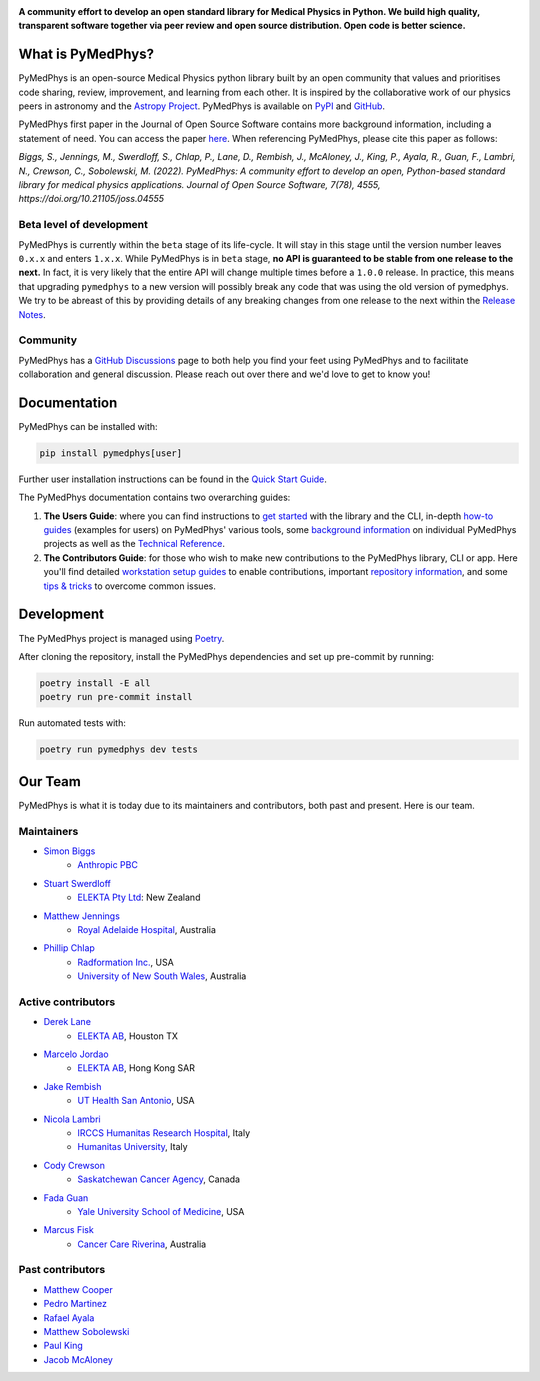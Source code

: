 |logo|

.. |logo| image:: https://github.com/pymedphys/pymedphys/raw/ca501275227f190a77e641a75af925d9070952b6/lib/pymedphys/docs/_static/pymedphys_title.svg
    :target: https://docs.pymedphys.com/

.. START_OF_DOCS_IMPORT

**A community effort to develop an open standard library for Medical Physics
in Python. We build high quality, transparent software together via peer review
and open source distribution. Open code is better science.**

|build| |pypi| |python| |license|

.. |build| image:: https://img.shields.io/github/actions/workflow/status/pymedphys/pymedphys/library.yml?branch=main
    :target: https://github.com/pymedphys/pymedphys/actions?query=branch%3Amain

.. |pypi| image:: https://img.shields.io/pypi/v/pymedphys
    :target: https://pypi.org/project/pymedphys/

.. |python| image:: https://img.shields.io/pypi/pyversions/pymedphys
    :target: https://pypi.org/project/pymedphys/

.. |license| image:: https://img.shields.io/pypi/l/pymedphys
    :target: https://choosealicense.com/licenses/apache-2.0/


What is PyMedPhys?
==================

PyMedPhys is an open-source Medical Physics python library built by an open
community that values and prioritises code sharing, review, improvement, and
learning from each other. It is inspired by the collaborative work of our
physics peers in astronomy and the `Astropy Project`_. PyMedPhys is available
on `PyPI`_ and `GitHub`_.

PyMedPhys first paper in the Journal of Open Source Software contains more
background information, including a statement of need. You can access the paper
`here <https://joss.theoj.org/papers/10.21105/joss.04555>`_. When referencing
PyMedPhys, please cite this paper as follows:

*Biggs, S., Jennings, M., Swerdloff, S., Chlap, P., Lane, D., Rembish, J.,
McAloney, J., King, P., Ayala, R., Guan, F., Lambri, N., Crewson, C., Sobolewski, M. (2022).
PyMedPhys: A community effort to develop an open, Python-based standard
library for medical physics applications. Journal of Open Source Software,
7(78), 4555, https://doi.org/10.21105/joss.04555*

.. _`Astropy Project`: http://www.astropy.org/
.. _`PyPI`: https://pypi.org/project/pymedphys/
.. _`GitHub`: https://github.com/pymedphys/pymedphys

Beta level of development
*************************

PyMedPhys is currently within the ``beta`` stage of its life-cycle. It will
stay in this stage until the version number leaves ``0.x.x`` and enters
``1.x.x``. While PyMedPhys is in ``beta`` stage, **no API is guaranteed to be
stable from one release to the next.** In fact, it is very likely that the
entire API will change multiple times before a ``1.0.0`` release. In practice,
this means that upgrading ``pymedphys`` to a new version will possibly break
any code that was using the old version of pymedphys. We try to be abreast of
this by providing details of any breaking changes from one release to the next
within the `Release Notes`_.

Community
**************

PyMedPhys has a `GitHub Discussions <https://github.com/pymedphys/pymedphys/discussions>`_
page to both help you find your feet using PyMedPhys and to facilitate collaboration
and general discussion. Please reach out over there and we'd love to get to
know you!

Documentation
=============

PyMedPhys can be installed with:

.. code:: bash

    pip install pymedphys[user]

Further user installation instructions can be found in the `Quick Start Guide`_.

The PyMedPhys documentation contains two overarching guides:

1. **The Users Guide**: where you can find instructions to `get started`_ with
   the library and the CLI, in-depth `how-to guides`_ (examples for users) on PyMedPhys' various
   tools, some `background information`_ on individual PyMedPhys projects as
   well as the `Technical Reference`_.

2. **The Contributors Guide**: for those who wish to make new contributions
   to the PyMedPhys library, CLI or app. Here you'll find detailed `workstation
   setup guides`_ to enable contributions, important `repository information`_,
   and some `tips & tricks`_ to overcome common issues.

Development
=============

The PyMedPhys project is managed using `Poetry`_.

After cloning the repository, install the PyMedPhys dependencies and set up pre-commit by running:

.. code:: bash

    poetry install -E all
    poetry run pre-commit install

Run automated tests with:

.. code:: bash

    poetry run pymedphys dev tests


Our Team
========

PyMedPhys is what it is today due to its maintainers and contributors, both
past and present. Here is our team.

Maintainers
***********

* `Simon Biggs`_
    * `Anthropic PBC`_

.. _`Simon Biggs`: https://github.com/SimonBiggs

* `Stuart Swerdloff`_
    * `ELEKTA Pty Ltd`_: New Zealand

.. _`Stuart Swerdloff`: https://github.com/sjswerdloff

* `Matthew Jennings`_
    * `Royal Adelaide Hospital`_, Australia

.. _`Matthew Jennings`: https://github.com/Matthew-Jennings

* `Phillip Chlap`_
    * `Radformation Inc.`_, USA
    * `University of New South Wales`_, Australia

.. _`Phillip Chlap`: https://github.com/pchlap


|sjs| |rah|

Active contributors
****************************

* `Derek Lane`_
    * `ELEKTA AB`_, Houston TX

.. _`Derek Lane`: https://github.com/dg1an3

* `Marcelo Jordao`_
    * `ELEKTA AB`_, Hong Kong SAR

.. _`Marcelo Jordao`: https://github.com/mguerrajordao

* `Jake Rembish`_
    * `UT Health San Antonio`_, USA

.. _`Jake Rembish`: https://github.com/rembishj

* `Nicola Lambri`_
    * `IRCCS Humanitas Research Hospital`_, Italy
    * `Humanitas University`_, Italy

.. _`Nicola Lambri`: https://github.com/nlambriICH

* `Cody Crewson`_
    * `Saskatchewan Cancer Agency`_, Canada

.. _`Cody Crewson`: https://github.com/crcrewso

* `Fada Guan`_
    * `Yale University School of Medicine`_, USA

.. _`Fada Guan`: https://github.com/guanfada

* `Marcus Fisk`_
    * `Cancer Care Riverina`_, Australia

.. _`Marcus Fisk`: https://github.com/laser47-hue

|uth| |ccr|

Past contributors
****************************

* `Matthew Cooper <https://github.com/matthewdeancooper>`_
* `Pedro Martinez <https://github.com/peterg1t>`_
* `Rafael Ayala <https://github.com/ayalalazaro>`_
* `Matthew Sobolewski <https://github.com/msobolewski>`_
* `Paul King <https://github.com/kingrpaul>`_
* `Jacob McAloney <https://github.com/JacobMcAloney>`_

..
   Unfortunately :target: being a variable name is no longer supported by
   GitHub within README.rst files. So... unfortunately we have some duplication
   below.

.. |rah| image:: https://github.com/pymedphys/pymedphys/raw/3f8d82fc3b53eb636a75336477734e39fa406110/docs/logos/gosa_200x200.png
    :target: https://www.rah.sa.gov.au/

.. |uth| image:: https://github.com/pymedphys/pymedphys/raw/3f8d82fc3b53eb636a75336477734e39fa406110/docs/logos/UTHSA_logo.png
    :target: https://www.uthscsa.edu/academics/biomedical-sciences/programs/radiological-sciences-phd

.. |sjs| image:: https://github.com/pymedphys/pymedphys/raw/7e9204656e0468b0843533472553a03a99387386/logos/swerdloff.png
    :target: https://github.com/sjswerdloff

.. |ccr| image:: https://github.com/pymedphys/pymedphys/raw/ec61e4e63a8624f4df44a8e90931bd0bca748e20/logos/cancercareriverina_200x200.png
    :target: https://cancercare.com.au/clinics/cancer-care-riverina/

.. _`Anthropic PBC`: https://www.anthropic.com/

.. _`ELEKTA Pty Ltd`: https://www.elekta.com/

.. _`ELEKTA AB`: https://www.elekta.com/

.. _`Royal Adelaide Hospital`: https://www.rah.sa.gov.au/

.. _`University of New South Wales`: https://www.unsw.edu.au/

.. _`South Western Sydney Local Health District`: https://www.swslhd.health.nsw.gov.au/

.. _`Anderson Regional Cancer Center`: https://www.andersonregional.org/services/cancer-care/

.. _`Northern Beaches Cancer Care`: https://www.northernbeachescancercare.com.au/

.. _`University of Calgary`: https://www.ucalgary.ca/

.. _`Tom Baker Cancer Centre`: https://www.ahs.ca/tbcc

.. _`UT Health San Antonio`: https://www.uthscsa.edu/academics/biomedical-sciences/programs/radiological-sciences-phd

.. _`Hospital General Universitario Gregorio Marañón`: https://www.comunidad.madrid/hospital/gregoriomaranon/

.. _`Swerdloff Family`: https://github.com/sjswerdloff

.. _`Radformation Inc.`: https://radformation.com/

.. _`IRCCS Humanitas Research Hospital`: https://www.humanitas.net/

.. _`Saskatchewan Cancer Agency`: http://www.saskcancer.ca/

.. _`Humanitas University`: https://www.hunimed.eu/

.. _`Yale University School of Medicine`: https://medicine.yale.edu/

.. _`Cancer Care Riverina`: https://cancercare.com.au/clinics/cancer-care-riverina/

.. END_OF_DOCS_IMPORT

.. _`Release Notes`: ./CHANGELOG.md

.. _`Statement of Need`: https://docs.pymedphys.com/en/latest/statement-of-need.html
.. _`Quick Start Guide`: https://docs.pymedphys.com/en/latest/users/get-started/quick-start.html
.. _`get started`: https://docs.pymedphys.com/en/latest/users/get-started/index.html
.. _`how-to guides`: https://docs.pymedphys.com/en/latest/users/howto/index.html
.. _`background information`: https://docs.pymedphys.com/en/latest/users/background/index.html
.. _`Technical Reference`: https://docs.pymedphys.com/en/latest/users/ref/index.html
.. _`workstation setup guides`: https://docs.pymedphys.com/en/latest/contrib/setups/index.html
.. _`repository information`: https://docs.pymedphys.com/en/latest/contrib/info/index.html
.. _`tips & tricks`: https://docs.pymedphys.com/en/latest/contrib/tips/index.html
.. _`Poetry`: https://python-poetry.org/
